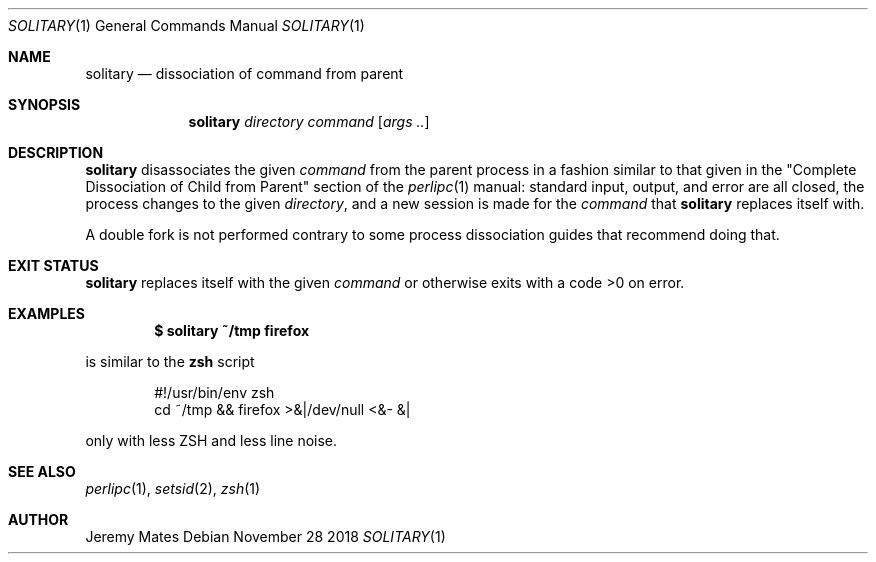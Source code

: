 .Dd November 28 2018
.Dt SOLITARY 1
.nh
.Os
.Sh NAME
.Nm solitary
.Nd dissociation of command from parent
.Sh SYNOPSIS
.Bk -words
.Nm
.Ar directory
.Ar command
.Op Ar args ..
.Ek
.Sh DESCRIPTION
.Nm
disassociates the given
.Ar command
from the parent process in a fashion similar to that given in the
.Qq Complete Dissociation of Child from Parent
section of the
.Xr perlipc 1
manual: standard input, output, and error are all closed, the process
changes to the given
.Ar directory ,
and a new session is made for the
.Ar command
that
.Nm
replaces itself with.
.Pp
A double fork is not performed contrary to some process dissociation 
guides that recommend doing that.
.Sh EXIT STATUS
.Nm
replaces itself with the given
.Ar command
or otherwise exits with a code >0 on error.
.Sh EXAMPLES
.Dl $ Ic solitary ~/tmp firefox
.Pp
is similar to the
.Cm zsh
script
.Bd -literal -offset indent
#!/usr/bin/env zsh
cd ~/tmp && firefox >&|/dev/null <&- &|
.Ed
.Pp
only with less ZSH and less line noise.
.Sh SEE ALSO
.Xr perlipc 1 ,
.Xr setsid 2 ,
.Xr zsh 1
.Sh AUTHOR
.An Jeremy Mates
